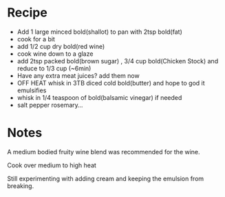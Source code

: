 * Recipe
	- Add 1 large minced bold(shallot) to pan with 2tsp bold(fat)
	- cook for a bit
	- add 1/2 cup dry bold(red wine)
	- cook wine down to a glaze
	- add 2tsp packed bold(brown sugar) , 3/4 cup bold(Chicken Stock) and reduce to 1/3 cup (~6min)
	- Have any extra meat juices? add them now
	- OFF HEAT whisk in 3TB diced cold bold(butter)   and hope to god it emulsifies
	- whisk in 1/4 teaspoon of bold(balsamic vinegar) if needed
	- salt pepper rosemary...

* Notes
	A medium bodied fruity wine blend was recommended for the wine.

	Cook over medium to high heat

	Still experimenting with adding cream and keeping the emulsion from breaking.
